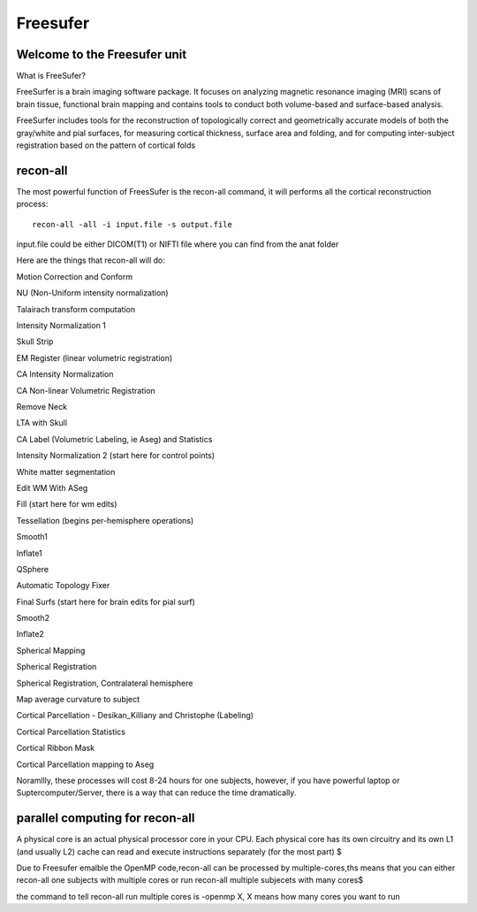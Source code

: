 Freesufer
=========

Welcome to the Freesufer unit
^^^^^^^^^^^^^^^^^^^^^^^^^^^^^

What is FreeSufer?

FreeSurfer is a brain imaging software package. It focuses on analyzing magnetic resonance imaging (MRI) scans of brain tissue, functional brain mapping and contains tools to conduct both volume-based and surface-based analysis.

FreeSurfer includes tools for the reconstruction of topologically correct and geometrically accurate models of both the gray/white and pial surfaces, for measuring cortical thickness, surface area and folding, and for computing inter-subject registration based on the pattern of cortical folds

.. image:: FreeSurfer1.png 

recon-all
^^^^^^^^^
The most powerful function of FreesSufer is the recon-all command, it will performs all the cortical reconstruction process::

  recon-all -all -i input.file -s output.file

input.file could be either DICOM(T1) or NIFTI file where you can find from the anat folder


Here are the things that recon-all will do: 

Motion Correction and Conform

NU (Non-Uniform intensity normalization)

Talairach transform computation

Intensity Normalization 1

Skull Strip

EM Register (linear volumetric registration)

CA Intensity Normalization

CA Non-linear Volumetric Registration

Remove Neck

LTA with Skull

CA Label (Volumetric Labeling, ie Aseg) and Statistics

Intensity Normalization 2 (start here for control points)

White matter segmentation

Edit WM With ASeg

Fill (start here for wm edits)

Tessellation (begins per-hemisphere operations)

Smooth1

Inflate1

QSphere

Automatic Topology Fixer

Final Surfs (start here for brain edits for pial surf)

Smooth2

Inflate2

Spherical Mapping

Spherical Registration

Spherical Registration, Contralateral hemisphere

Map average curvature to subject

Cortical Parcellation - Desikan_Killiany and Christophe (Labeling)

Cortical Parcellation Statistics

Cortical Ribbon Mask

Cortical Parcellation mapping to Aseg

Noramllly, these processes will cost 8-24 hours for one subjects, however, if you have powerful laptop or Suptercomputer/Server, there is a way that can reduce the time dramatically.


parallel computing for recon-all
^^^^^^^^^^^^^^^^^^^^^^^^^^^^^^^^ 

A physical core is an actual physical processor core in your CPU. Each physical core has its own circuitry and its own L1 (and usually L2) cache can read and execute instructions separately (for the most part) $

Due to Freesufer emalble the OpenMP code,recon-all can be processed by multiple-cores,ths means that you can either recon-all one subjects with multiple cores or run recon-all multiple subjecets with many cores$

the command to tell recon-all run multiple cores is -openmp X, X means how many cores you want to run

